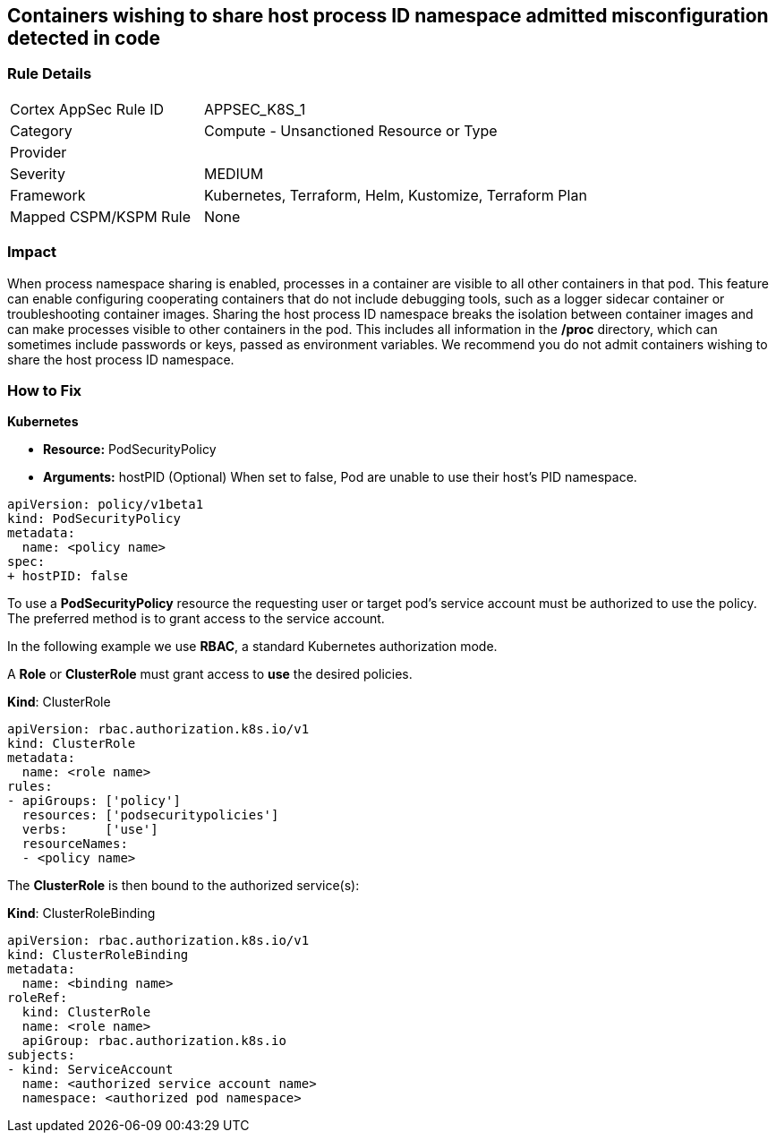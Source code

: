 == Containers wishing to share host process ID namespace admitted misconfiguration detected in code
// Containers allowed to share host process ID namespace 

=== Rule Details

[cols="1,2"]
|===
|Cortex AppSec Rule ID |APPSEC_K8S_1
|Category |Compute - Unsanctioned Resource or Type
|Provider |
|Severity |MEDIUM
|Framework |Kubernetes, Terraform, Helm, Kustomize, Terraform Plan
|Mapped CSPM/KSPM Rule |None
|===


=== Impact
When process namespace sharing is enabled, processes in a container are visible to all other containers in that pod.
This feature can enable configuring cooperating containers that do not include debugging tools, such as a logger sidecar container or troubleshooting container images.
Sharing the host process ID namespace breaks the isolation between container images and can make processes visible to other containers in the pod.
This includes all information in the */proc* directory, which can sometimes include passwords or keys, passed as environment variables.
We recommend you do not admit containers wishing to share the host process ID namespace.

=== How to Fix


*Kubernetes* 


* *Resource:* PodSecurityPolicy
* *Arguments:* hostPID (Optional) When set to false, Pod are unable to use their host's PID namespace.


[source,yaml]
----
apiVersion: policy/v1beta1
kind: PodSecurityPolicy
metadata:
  name: <policy name>
spec:
+ hostPID: false
----

To use a **PodSecurityPolicy** resource the requesting user or target pod's service account must be authorized to use the policy.
The preferred method is to grant access to the service account.

In the following example we use **RBAC**, a standard Kubernetes authorization mode.

A *Role* or *ClusterRole* must grant access to *use* the desired policies.

*Kind*: ClusterRole


[source,yaml]
----
apiVersion: rbac.authorization.k8s.io/v1
kind: ClusterRole
metadata:
  name: <role name>
rules:
- apiGroups: ['policy']
  resources: ['podsecuritypolicies']
  verbs:     ['use']
  resourceNames:
  - <policy name>
----

The **ClusterRole** is then bound to the authorized service(s):

*Kind*: ClusterRoleBinding


[source,yaml]
----
apiVersion: rbac.authorization.k8s.io/v1
kind: ClusterRoleBinding
metadata:
  name: <binding name>
roleRef:
  kind: ClusterRole
  name: <role name>
  apiGroup: rbac.authorization.k8s.io
subjects:
- kind: ServiceAccount
  name: <authorized service account name>
  namespace: <authorized pod namespace>
----
